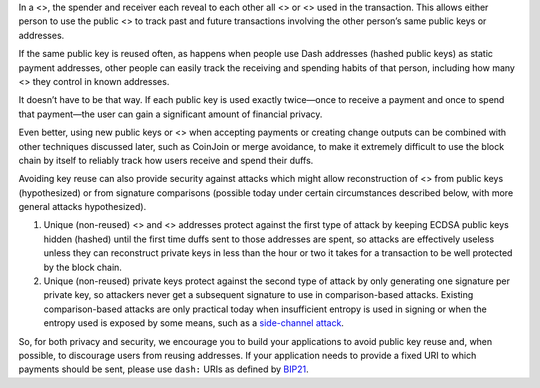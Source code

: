 In a <>, the spender and receiver each reveal to each other all <> or <>
used in the transaction. This allows either person to use the public <>
to track past and future transactions involving the other person’s same
public keys or addresses.

If the same public key is reused often, as happens when people use Dash
addresses (hashed public keys) as static payment addresses, other people
can easily track the receiving and spending habits of that person,
including how many <> they control in known addresses.

It doesn’t have to be that way. If each public key is used exactly
twice—once to receive a payment and once to spend that payment—the user
can gain a significant amount of financial privacy.

Even better, using new public keys or <> when accepting payments or
creating change outputs can be combined with other techniques discussed
later, such as CoinJoin or merge avoidance, to make it extremely
difficult to use the block chain by itself to reliably track how users
receive and spend their duffs.

Avoiding key reuse can also provide security against attacks which might
allow reconstruction of <> from public keys (hypothesized) or from
signature comparisons (possible today under certain circumstances
described below, with more general attacks hypothesized).

1. Unique (non-reused) <> and <> addresses protect against the first
   type of attack by keeping ECDSA public keys hidden (hashed) until the
   first time duffs sent to those addresses are spent, so attacks are
   effectively useless unless they can reconstruct private keys in less
   than the hour or two it takes for a transaction to be well protected
   by the block chain.

2. Unique (non-reused) private keys protect against the second type of
   attack by only generating one signature per private key, so attackers
   never get a subsequent signature to use in comparison-based attacks.
   Existing comparison-based attacks are only practical today when
   insufficient entropy is used in signing or when the entropy used is
   exposed by some means, such as a `side-channel
   attack <https://en.wikipedia.org/wiki/Side_channel_attack>`__.

So, for both privacy and security, we encourage you to build your
applications to avoid public key reuse and, when possible, to discourage
users from reusing addresses. If your application needs to provide a
fixed URI to which payments should be sent, please use ``dash:`` URIs as
defined by
`BIP21 <https://github.com/dashevo/bips/blob/master/bip-0021.mediawiki#general-format>`__.
